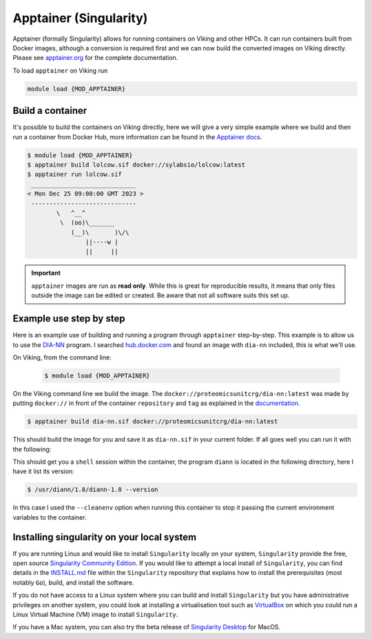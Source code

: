 Apptainer (Singularity)
=======================

Apptainer (formally Singularity) allows for running containers on Viking and other HPCs. It can run containers built from Docker images, although a conversion is required first and we can now build the converted images on Viking directly. Please see `apptainer.org <https://apptainer.org/docs/user/latest/>`_ for the complete documentation.

To load ``apptainer`` on Viking run

.. code-block:: console

    module load {MOD_APPTAINER}


Build a container
-----------------

It's possible to build the containers on Viking directly, here we will give a very simple example where we build and then run a container from Docker Hub, more information can be found in the `Apptainer docs <https://apptainer.org/docs/user/main/docker_and_oci.html>`_.

.. code-block:: console

    $ module load {MOD_APPTAINER}
    $ apptainer build lolcow.sif docker://sylabsio/lolcow:latest
    $ apptainer run lolcow.sif
     _____________________________
    < Mon Dec 25 09:00:00 GMT 2023 >
     -----------------------------
            \   ^__^
             \  (oo)\_______
                (__)\       )\/\
                    ||----w |
                    ||     ||


.. important::

    ``apptainer`` images are run as **read only**. While this is great for reproducible results, it means that only files outside the image can be edited or created. Be aware that not all software suits this set up.


Example use step by step
------------------------

Here is an example use of building and running a program through ``apptainer`` step-by-step. This example is to allow us to use the `DIA-NN <https://github.com/vdemichev/DiaNN>`_ program. I searched `hub.docker.com <https://hub.docker.com/r/proteomicsunitcrg/dia-nn>`_ and found an image with ``dia-nn`` included, this is what we'll use.

On Viking, from the command line:

    .. code-block:: console

        $ module load {MOD_APPTAINER}

On the Viking command line we build the image. The ``docker://proteomicsunitcrg/dia-nn:latest`` was made by putting ``docker://`` in front of the container ``repository`` and ``tag`` as explained in the `documentation <https://apptainer.org/docs/user/main/docker_and_oci.html#public-containers>`_.

.. code-block:: console

    $ apptainer build dia-nn.sif docker://proteomicsunitcrg/dia-nn:latest


This should build the image for you and save it as ``dia-nn.sif`` in your current folder. If all goes well you can run it with the following:

.. code-block:: console
    :caption: for this container we need to use the ``--cleanenv`` option

    $ apptainer shell --cleanenv dia-nn.sif


This should get you a ``shell`` session within the container, the program ``diann`` is located in the following directory, here I have it list its version:

.. code-block:: console

    $ /usr/diann/1.8/diann-1.8 --version


In this case I used the ``--cleanenv`` option when running this container to stop it passing the current environment variables to the container.


Installing singularity on your local system
--------------------------------------------

If you are running Linux and would like to install ``Singularity`` locally on your system, ``Singularity`` provide the free, open source `Singularity Community Edition <https://github.com/sylabs/singularity>`_.
If you would like to attempt a local install of ``Singularity``, you can find details in the `INSTALL.md <https://github.com/sylabs/singularity/blob/master/INSTALL.md>`_ file within the ``Singularity`` repository that explains how to install the prerequisites (most notably ``Go``), build, and install the software.

If you do not have access to a Linux system where you can build and install ``Singularity`` but you have administrative privileges on another system, you could look at installing a virtualisation tool such as `VirtualBox <https://www.virtualbox.org/>`_ on which you could run a Linux Virtual Machine (VM) image to install ``Singularity``.

If you have a Mac system, you can also try the beta release of `Singularity Desktop <https://docs.sylabs.io/guides/3.2/user-guide/installation.html#mac>`_ for MacOS.


